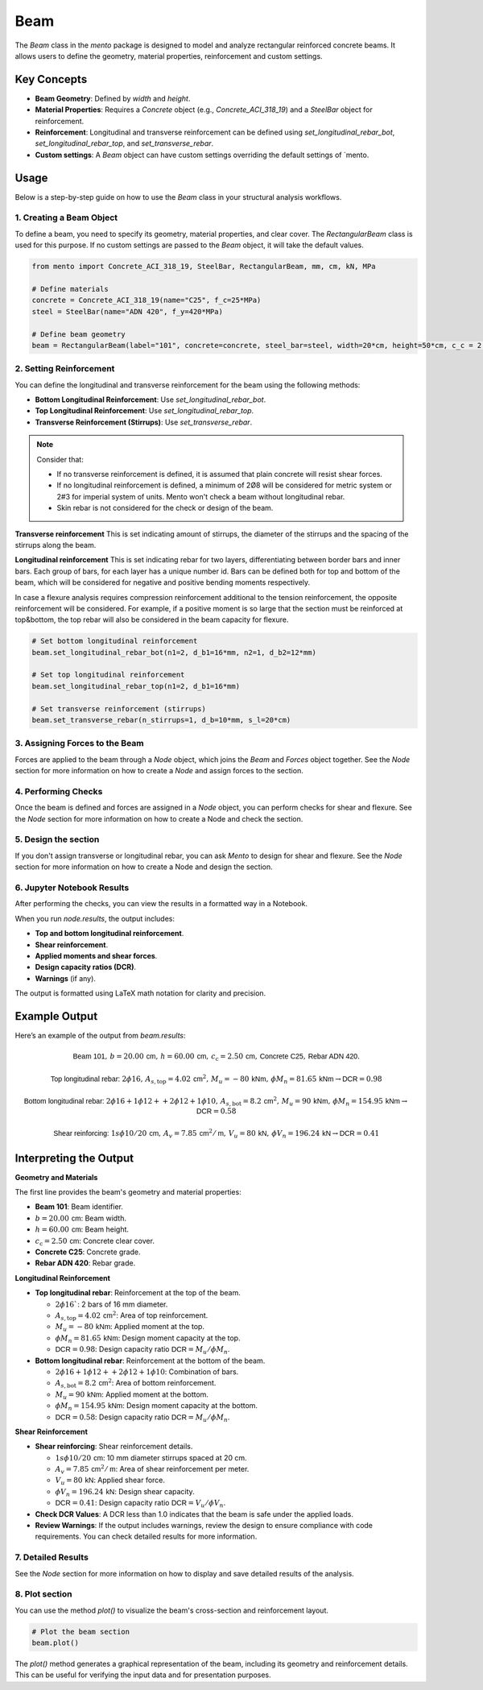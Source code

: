 Beam
==========

The `Beam` class in the `mento` package is designed to model and analyze rectangular reinforced concrete beams.
It allows users to define the geometry, material properties, reinforcement and custom settings.

Key Concepts
------------

- **Beam Geometry**: Defined by `width` and `height`.
- **Material Properties**: Requires a `Concrete` object (e.g., `Concrete_ACI_318_19`) and a `SteelBar` object for reinforcement.
- **Reinforcement**: Longitudinal and transverse reinforcement can be defined using `set_longitudinal_rebar_bot`, `set_longitudinal_rebar_top`, and `set_transverse_rebar`.
- **Custom settings**: A `Beam` object can have custom settings overriding the default settings of `mento.

Usage
-----

Below is a step-by-step guide on how to use the `Beam` class in your structural analysis workflows.

1. Creating a Beam Object
*************************

To define a beam, you need to specify its geometry, material properties, and clear cover.
The `RectangularBeam` class is used for this purpose. If no custom settings are passed to the *Beam* object, it will take the default values.

.. image:: ../_static/beam/beam.png
   :alt: Beam cross section.
   :width: 250px
   :align: center

.. code-block:: python

    from mento import Concrete_ACI_318_19, SteelBar, RectangularBeam, mm, cm, kN, MPa

    # Define materials
    concrete = Concrete_ACI_318_19(name="C25", f_c=25*MPa)
    steel = SteelBar(name="ADN 420", f_y=420*MPa)

    # Define beam geometry
    beam = RectangularBeam(label="101", concrete=concrete, steel_bar=steel, width=20*cm, height=50*cm, c_c = 2.5*cm)

2. Setting Reinforcement
************************

You can define the longitudinal and transverse reinforcement for the beam using the following methods:

- **Bottom Longitudinal Reinforcement**: Use `set_longitudinal_rebar_bot`.
- **Top Longitudinal Reinforcement**: Use `set_longitudinal_rebar_top`.
- **Transverse Reinforcement (Stirrups)**: Use `set_transverse_rebar`.

.. note::
    Consider that:

    - If no transverse reinforcement is defined, it is assumed that plain concrete will resist shear forces.
    - If no longitudinal reinforcement is defined, a minimum of 2Ø8 will be considered for metric system or 2#3 for imperial system of units. Mento won't check a beam without longitudinal rebar.
    - Skin rebar is not considered for the check or design of the beam.

**Transverse reinforcement**
This is set indicating amount of stirrups, the diameter of the stirrups and the spacing of the stirrups along the beam.

**Longitudinal reinforcement**
This is set indicating rebar for two layers, differentiating between border bars and inner bars.
Each group of bars, for each layer has a unique number id. Bars can be defined both for top and bottom of the beam,
which will be considered for negative and positive bending moments respectively.

In case a flexure analysis requires compression reinforcement additional to the tension reinforcement, the opposite reinforcement will be considered.
For example, if a positive moment is so large that the section must be reinforced at top&bottom, the top rebar will also be considered in the beam capacity for flexure.

.. image:: ../_static/beam/beam_long_rebar.png
   :alt: Beam longitudinal rebar layout.
   :width: 700px
   :align: center

.. code-block:: python

    # Set bottom longitudinal reinforcement
    beam.set_longitudinal_rebar_bot(n1=2, d_b1=16*mm, n2=1, d_b2=12*mm)

    # Set top longitudinal reinforcement
    beam.set_longitudinal_rebar_top(n1=2, d_b1=16*mm)

    # Set transverse reinforcement (stirrups)
    beam.set_transverse_rebar(n_stirrups=1, d_b=10*mm, s_l=20*cm)

3. Assigning Forces to the Beam
*******************************

Forces are applied to the beam through a `Node` object, which joins the `Beam` and `Forces` object together.
See the `Node` section for more information on how to create a `Node` and assign forces to the section.


4. Performing Checks
********************

Once the beam is defined and forces are assigned in a `Node` object, you can perform checks for shear and flexure.
See the `Node` section for more information on how to create a Node and check the section.

5. Design the section
********************

If you don't assign transverse or longitudinal rebar, you can ask *Mento* to design for shear and flexure.
See the `Node` section for more information on how to create a Node and design the section.

6. Jupyter Notebook Results
******************

After performing the checks, you can view the results in a formatted way in a Notebook.

When you run `node.results`, the output includes:

- **Top and bottom longitudinal reinforcement**.
- **Shear reinforcement**.
- **Applied moments and shear forces**.
- **Design capacity ratios (DCR)**.
- **Warnings** (if any).

The output is formatted using LaTeX math notation for clarity and precision.


Example Output
--------------

Here’s an example of the output from `beam.results`:

.. math::

    \textsf{Beam 101}, \, b = 20.00 \, \textsf{cm}, \, h = 60.00 \, \textsf{cm}, \, c_{\text{c}} = 2.50 \, \textsf{cm}, \, \textsf{Concrete C25}, \, \textsf{Rebar ADN 420}.

    \textsf{Top longitudinal rebar: } 2\phi16, \, A_{s,\text{top}} = 4.02 \, \textsf{cm}^2, \, M_u = -80 \, \textsf{kNm}, \, \phi M_n = 81.65 \, \textsf{kNm} \rightarrow \textsf{DCR} = 0.98

    \textsf{Bottom longitudinal rebar: } 2\phi16 + 1\phi12 ++ 2\phi12 + 1\phi10, \, A_{s,\text{bot}} = 8.2 \, \textsf{cm}^2, \, M_u = 90 \, \textsf{kNm}, \, \phi M_n = 154.95 \, \textsf{kNm} \rightarrow \textsf{DCR} = 0.58

    \textsf{Shear reinforcing: } 1s\phi10/20 \, \textsf{cm}, \, A_v = 7.85 \, \textsf{cm}^2/\textsf{m}, \, V_u = 80 \, \textsf{kN}, \, \phi V_n = 196.24 \, \textsf{kN} \rightarrow \textsf{DCR} = 0.41


Interpreting the Output
-----------------------

**Geometry and Materials**

The first line provides the beam's geometry and material properties:

- **Beam 101**: Beam identifier.
- :math:`b = 20.00 \, \textsf{cm}`: Beam width.
- :math:`h = 60.00 \, \textsf{cm}`: Beam height.
- :math:`c_{\text{c}} = 2.50 \, \textsf{cm}`: Concrete clear cover.
- **Concrete C25**: Concrete grade.
- **Rebar ADN 420**: Rebar grade.

**Longitudinal Reinforcement**

- **Top longitudinal rebar**: Reinforcement at the top of the beam.

  - :math:`2\phi16``: 2 bars of 16 mm diameter.
  - :math:`A_{s,\text{top}} = 4.02 \, \textsf{cm}^2`: Area of top reinforcement.
  - :math:`M_u = -80 \, \textsf{kNm}`: Applied moment at the top.
  - :math:`\phi M_n = 81.65 \, \textsf{kNm}`: Design moment capacity at the top.
  - :math:`\textsf{DCR} = 0.98`: Design capacity ratio :math:`\textsf{DCR} = M_u / \phi M_n`.

- **Bottom longitudinal rebar**: Reinforcement at the bottom of the beam.

  - :math:`2\phi16 + 1\phi12 ++ 2\phi12 + 1\phi10`: Combination of bars.
  - :math:`A_{s,\text{bot}} = 8.2 \, \textsf{cm}^2`: Area of bottom reinforcement.
  - :math:`M_u = 90 \, \textsf{kNm}`: Applied moment at the bottom.
  - :math:`\phi M_n = 154.95 \, \textsf{kNm}`: Design moment capacity at the bottom.
  - :math:`\textsf{DCR} = 0.58`: Design capacity ratio :math:`\textsf{DCR} = M_u / \phi M_n`.

**Shear Reinforcement**

- **Shear reinforcing**: Shear reinforcement details.

  - :math:`1s\phi10/20 \, \textsf{cm}`: 10 mm diameter stirrups spaced at 20 cm.
  - :math:`A_v = 7.85 \, \textsf{cm}^2/\textsf{m}`: Area of shear reinforcement per meter.
  - :math:`V_u = 80 \, \textsf{kN}`: Applied shear force.
  - :math:`\phi V_n = 196.24 \, \textsf{kN}`: Design shear capacity.
  - :math:`\textsf{DCR} = 0.41`: Design capacity ratio :math:`\textsf{DCR} = V_u / \phi V_n`.

- **Check DCR Values**: A DCR less than 1.0 indicates that the beam is safe under the applied loads.
- **Review Warnings**: If the output includes warnings, review the design to ensure compliance with code requirements. You can check detailed results for more information.

7. Detailed Results
*******************

See the `Node` section for more information on how to display and save detailed results of the analysis.

8. Plot section
*******************

You can use the method `plot()` to visualize the beam's cross-section and reinforcement layout.

.. code-block:: python

  # Plot the beam section
  beam.plot()

The `plot()` method generates a graphical representation of the beam, including its geometry and reinforcement details.
This can be useful for verifying the input data and for presentation purposes.
